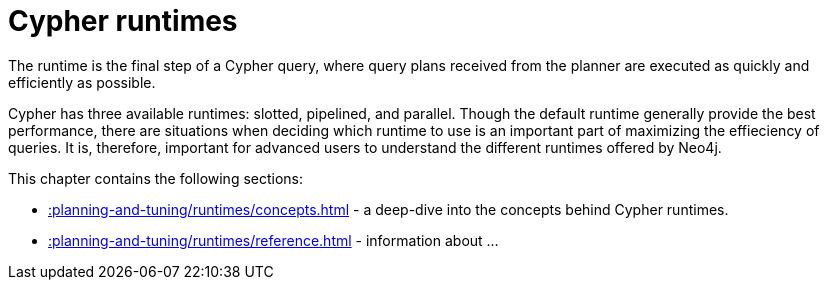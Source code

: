 :description: Overview page for the Cypher runtimes chapter
= Cypher runtimes

The runtime is the final step of a Cypher query, where query plans received from the planner are executed as quickly and efficiently as possible. 

Cypher has three available runtimes: slotted, pipelined, and parallel.
Though the default runtime generally provide the best performance, there are situations when deciding which runtime to use is an important part of maximizing the effieciency of queries. 
It is, therefore, important for advanced users to understand the different runtimes offered by Neo4j.

This chapter contains the following sections:

* xref::planning-and-tuning/runtimes/concepts.adoc[] - a deep-dive into the concepts behind Cypher runtimes.
* xref::planning-and-tuning/runtimes/reference.adoc[] - information about ...